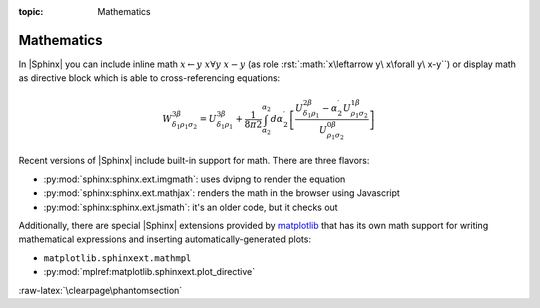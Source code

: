 :topic: Mathematics

.. index::
   triple: Sphinx; Syntax; Mathematics

Mathematics
###########

In |Sphinx| you can include inline math :math:`x\leftarrow y\ x\forall y\ x-y`
(as role :rst:`:math:`x\leftarrow y\ x\forall y\ x-y``) or display math as
directive block which is able to cross-referencing equations:

.. math::

   W^{3\beta}_{\delta_1 \rho_1 \sigma_2}
   = U^{3\beta}_{\delta_1 \rho_1}
   + \frac{1}{8 \pi 2} \int^{\alpha_2}_{\alpha_2} d \alpha^\prime_2 \left[
       \frac{
         U^{2\beta}_{\delta_1 \rho_1}
         - \alpha^\prime_2U^{1\beta}_{\rho_1 \sigma_2}
       }{U^{0\beta}_{\rho_1 \sigma_2}}\right
     ]

.. rst:directive:: math

   To include math in your document, just use the :rst:`.. math::` directive.
   For more details, see :rst:dir:`sphinx:math` directive.

   :the example:

      .. literalinclude:: mathematics-simple-example.rsti
         :end-before: .. Local variables:
         :language: rst
         :linenos:

   :which gives:

      .. include:: mathematics-simple-example.rsti

.. rst:role:: math:numref

   The math domain (name **math**) provides the role
   :rst:`:math:numref:`label`` which is for cross-referencing equations
   defined by :rst:`.. math::` directive via their label.
   For more details, see :rst:role:`sphinx:math:numref` role.

   :the example:

      .. literalinclude:: mathematics-label-example.rsti
         :end-before: .. Local variables:
         :language: rst
         :linenos:

   :which gives:

      .. include:: mathematics-label-example.rsti

   When the equation is only one line of text, it can also be given
   as a directive argument (as used in Euler's identity above).
   
.. rst:role:: eq

   The role :rst:`:eq:`euler`` is the same as :rst:`:math:numref:`euler``.
   For more details, see :rst:role:`sphinx:eq` role.

Recent versions of |Sphinx| include built-in support for math.
There are three flavors:

* :py:mod:`sphinx:sphinx.ext.imgmath`: uses dvipng to render the equation
* :py:mod:`sphinx:sphinx.ext.mathjax`: renders the math in the browser using Javascript
* :py:mod:`sphinx:sphinx.ext.jsmath`: it's an older code, but it checks out

Additionally, there are special |Sphinx| extensions provided by
`matplotlib <https://matplotlib.org/>`_ that has its own math
support for writing mathematical expressions and inserting
automatically-generated plots:

* ``matplotlib.sphinxext.mathmpl``
* :py:mod:`mplref:matplotlib.sphinxext.plot_directive`

.. seealso::

   See :doc:`../extensions/matplotlib` for more details
   about the |Sphinx| matplotlib extensions with examples.

:raw-latex:`\clearpage\phantomsection`

.. Local variables:
   coding: utf-8
   mode: text
   mode: rst
   End:
   vim: fileencoding=utf-8 filetype=rst :
